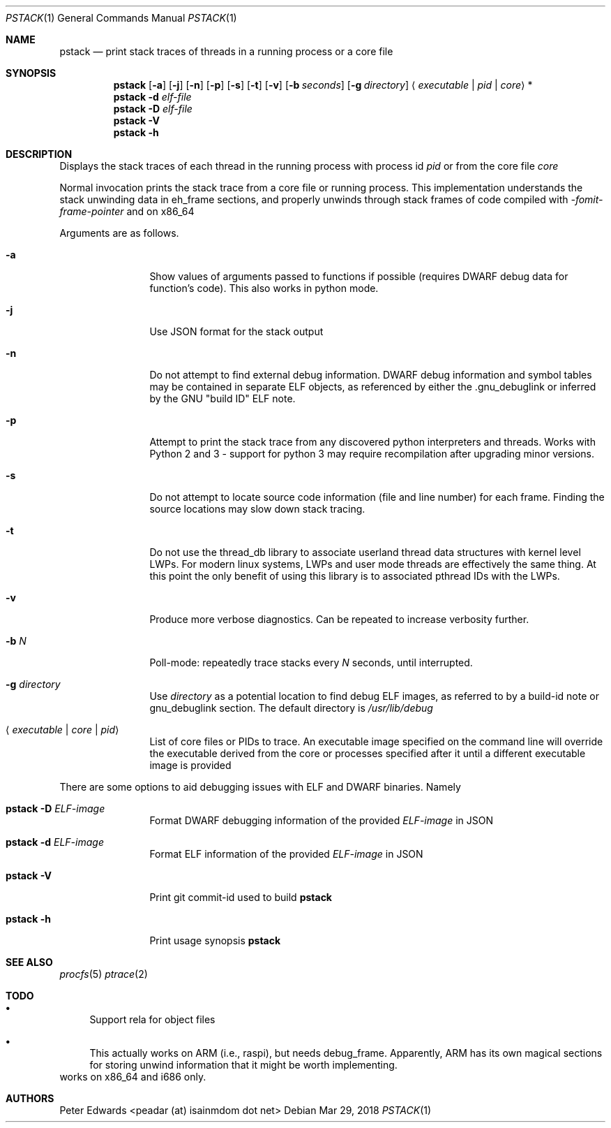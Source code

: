 .\" $Id: pstack.1,v 1.2 2007/02/28 00:36:13 peadar Exp $
.\"
.Dd Mar 29, 2018
.Dt PSTACK 1
.Os
.Sh NAME
.Nm pstack
.Nd print stack traces of threads in a running process or a core file
.Sh SYNOPSIS
.Nm
.Op Fl a
.Op Fl j
.Op Fl n
.Op Fl p
.Op Fl s
.Op Fl t
.Op Fl v
.Op Fl b Ar seconds
.Op Fl g Ar directory
.Aq Ar executable | pid | core
*
.Nm
.Fl d Ar elf-file
.Nm
.Fl D Ar elf-file
.Nm
.Fl V
.Nm
.Fl h
.Sh DESCRIPTION
Displays the stack traces of each thread in the running process with process
id
.Ar pid
or from the core file
.Ar core
.Pp
Normal invocation prints the stack trace from a core file or running
process. This implementation understands the stack unwinding data in eh_frame
sections, and properly unwinds through stack frames of code compiled with
.Em -fomit-frame-pointer
and on x86_64
.Pp
Arguments are as follows.
.Bl -tag -width Fl
.It Fl a
Show values of arguments passed to functions if possible (requires DWARF debug
data for function's code). This also works in python mode.
.It Fl j
Use JSON format for the stack output
.It Fl n
Do not attempt to find external debug information. DWARF debug information
and symbol tables may be contained in separate ELF objects, as referenced
by either the .gnu_debuglink or inferred by the GNU "build ID" ELF note.
.It Fl p
Attempt to print the stack trace from any discovered python interpreters and
threads. Works with Python 2 and 3 - support for python 3 may require
recompilation after upgrading minor versions.
.It Fl s
Do not attempt to locate source code information (file and line number) for
each frame. Finding the source locations may slow down stack tracing.
.It Fl t
Do not use the thread_db library to associate userland thread data
structures with kernel level LWPs. For modern linux systems, LWPs and
user mode threads are effectively the same thing. At this point the only
benefit of using this library is to associated pthread IDs with the LWPs.
.It Fl v
Produce more verbose diagnostics. Can be repeated to increase verbosity further.
.It Fl b Ar N
Poll-mode: repeatedly trace stacks every
.Ar N
seconds, until interrupted.
.It Fl g Ar directory
Use
.Ar directory
as a potential location to find debug ELF images, as referred to by a build-id note
or gnu_debuglink section. The default directory is
.Pa /usr/lib/debug
.It Aq Ar executable | core | pid
List of core files or PIDs to trace. An executable image specified on
the command line will override the executable derived from the core
or processes specified after it until a different executable image
is provided
.El
.Pp
There are some options to aid debugging issues with ELF and DWARF binaries. Namely
.Bl -tag -width Fl
.It Nm Fl D Ar ELF-image
Format DWARF debugging information of the provided
.Ar ELF-image
in JSON
.It Nm Fl d Ar ELF-image
Format ELF information of the provided
.Ar ELF-image
in JSON
.It Nm Fl V
Print git commit-id used to build
.Nm
.It Nm Fl h
Print usage synopsis
.Nm
.El
.Sh SEE ALSO
.Xr procfs 5
.Xr ptrace 2
.Sh TODO
.Bl -bullet
.It
Support rela for object files
.It
This actually works on ARM (i.e., raspi), but needs debug_frame. Apparently,
ARM has its own magical sections for storing unwind information that it might
be worth implementing.
.El
works on x86_64 and i686 only.
.Sh AUTHORS
Peter Edwards <peadar (at) isainmdom dot net>
